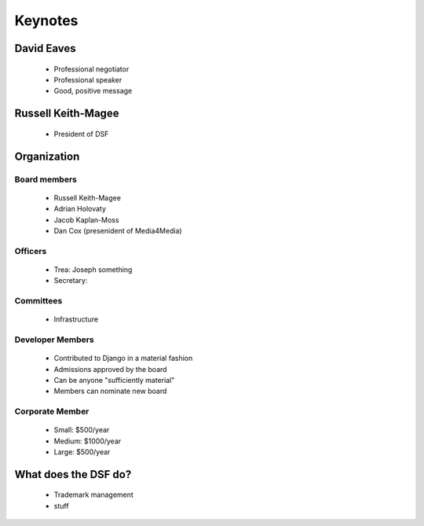 ========
Keynotes
========

David Eaves
===========

    * Professional negotiator
    * Professional speaker
    * Good, positive message

Russell Keith-Magee
======================

    * President of DSF
    
Organization
======================

Board members
------------------------

 * Russell Keith-Magee
 * Adrian Holovaty
 * Jacob Kaplan-Moss
 * Dan Cox (presenident of Media4Media)

Officers
---------

 * Trea: Joseph something
 * Secretary: 
 
Committees
-----------

 * Infrastructure
 
Developer Members
--------------------

 * Contributed to Django in a material fashion
 * Admissions approved by the board
 * Can be anyone "sufficiently material"
 * Members can nominate new board
 
Corporate Member
------------------

 * Small: $500/year
 * Medium: $1000/year
 * Large: $500/year  
 
What does the DSF do?
=======================

 * Trademark management
 * stuff